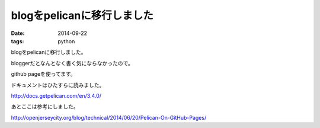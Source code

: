 blogをpelicanに移行しました
==============================
:date: 2014-09-22
:tags: python

blogをpelicanに移行しました。

bloggerだとなんとなく書く気にならなかったので。

github pageを使ってます。

ドキュメントはひたすらに読みました。

http://docs.getpelican.com/en/3.4.0/

あとここは参考にしました。

http://openjerseycity.org/blog/technical/2014/06/20/Pelican-On-GitHub-Pages/
